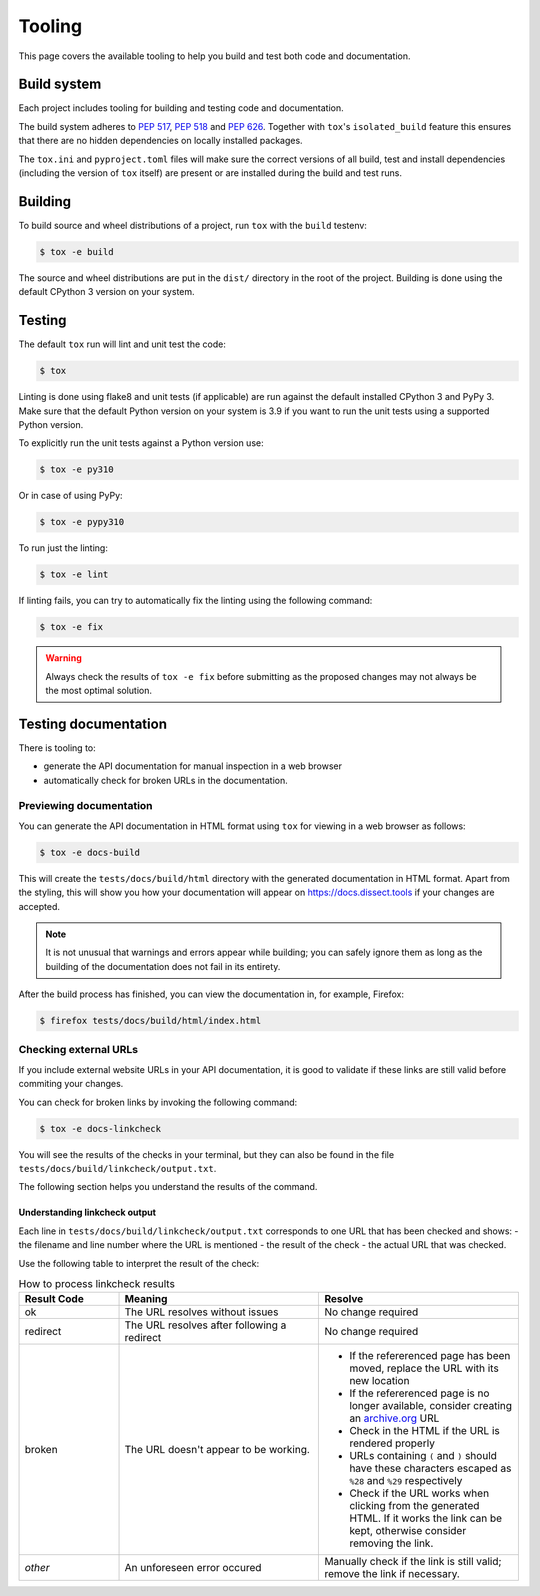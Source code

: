 Tooling
=======

This page covers the available tooling to help you build and test both code and documentation.

Build system
~~~~~~~~~~~~

Each project includes tooling for building and testing code and documentation.

The build system adheres to `PEP 517 <https://peps.python.org/pep-0517/>`_, `PEP 518 <https://peps.python.org/pep-0518/>`_
and `PEP 626 <https://peps.python.org/pep-0626>`_.
Together with ``tox``'s ``isolated_build`` feature this ensures that there are no hidden
dependencies on locally installed packages.

The ``tox.ini`` and ``pyproject.toml`` files will make sure the correct
versions of all build, test and install dependencies (including the version of ``tox`` itself) are present or are
installed during the build and test runs.

Building
~~~~~~~~

To build source and wheel distributions of a project, run ``tox`` with the ``build`` testenv:

.. code-block:: console

    $ tox -e build

The source and wheel distributions are put in the ``dist/`` directory in the root of the project. Building is done using
the default CPython 3 version on your system.

Testing
~~~~~~~

The default ``tox`` run will lint and unit test the code:

.. code-block:: console

    $ tox

Linting is done using flake8 and unit tests (if applicable) are run against the default installed CPython 3 and PyPy 3.
Make sure that the default Python version on your system is 3.9 if you want to run the unit tests using a supported
Python version.

To explicitly run the unit tests against a Python version use:

.. code-block:: console

    $ tox -e py310

Or in case of using PyPy:

.. code-block:: console

    $ tox -e pypy310

To run just the linting:

.. code-block:: console

    $ tox -e lint


If linting fails, you can try to automatically fix the linting using the following command:

.. code-block:: console

    $ tox -e fix

.. warning::
    Always check the results of ``tox -e fix`` before submitting as the proposed changes may not always be the most optimal solution.

Testing documentation
~~~~~~~~~~~~~~~~~~~~~

There is tooling to:

- generate the API documentation for manual inspection in a web browser
- automatically check for broken URLs in the documentation.


Previewing documentation
^^^^^^^^^^^^^^^^^^^^^^^^

You can generate the API documentation in HTML format using ``tox`` for viewing in a web browser as follows:

.. code-block:: console

    $ tox -e docs-build

This will create the ``tests/docs/build/html`` directory with the generated documentation in HTML format.
Apart from the styling, this will show you how your documentation will appear
on https://docs.dissect.tools if your changes are accepted.


.. note::
    It is not unusual that warnings and errors appear while building; you can safely ignore them as long as the building of the documentation does not fail in its entirety.

After the build process has finished, you can view the documentation in, for example, Firefox:

.. code-block:: console

     $ firefox tests/docs/build/html/index.html


Checking external URLs
^^^^^^^^^^^^^^^^^^^^^^

If you include external website URLs in your API documentation, it is good to validate if these
links are still valid before commiting your changes.

You can check for broken links by invoking the following command:

.. code-block:: console

    $ tox -e docs-linkcheck


You will see the results of the checks in your terminal, but they can also be found in the file
``tests/docs/build/linkcheck/output.txt``.

The following section helps you understand the results of the command.

Understanding linkcheck output
""""""""""""""""""""""""""""""

Each line in ``tests/docs/build/linkcheck/output.txt`` corresponds to one URL that has been checked and shows:
- the filename and line number where the URL is mentioned
- the result of the check
- the actual URL that was checked.

Use the following table to interpret the result of the check:

.. list-table:: How to process linkcheck results
   :widths: 20 40 40
   :header-rows: 1

   * - Result Code
     - Meaning
     - Resolve
   * - ok
     - The URL resolves without issues
     - No change required
   * - redirect
     - The URL resolves after following a redirect
     - No change required
   * - broken
     - The URL doesn't appear to be working.
     -
        - If the refererenced page has been moved, replace the URL with its new location
        - If the refererenced page is no longer available, consider creating an `archive.org <https://archive.org>`_ URL
        - Check in the HTML if the URL is rendered properly
        - URLs containing ``(`` and ``)`` should have these characters escaped as ``%28`` and ``%29`` respectively
        - Check if the URL works when clicking from the generated HTML. If it works the link can be kept, otherwise consider removing the link.
   * - *other*
     - An unforeseen error occured
     - Manually check if the link is still valid; remove the link if necessary.


